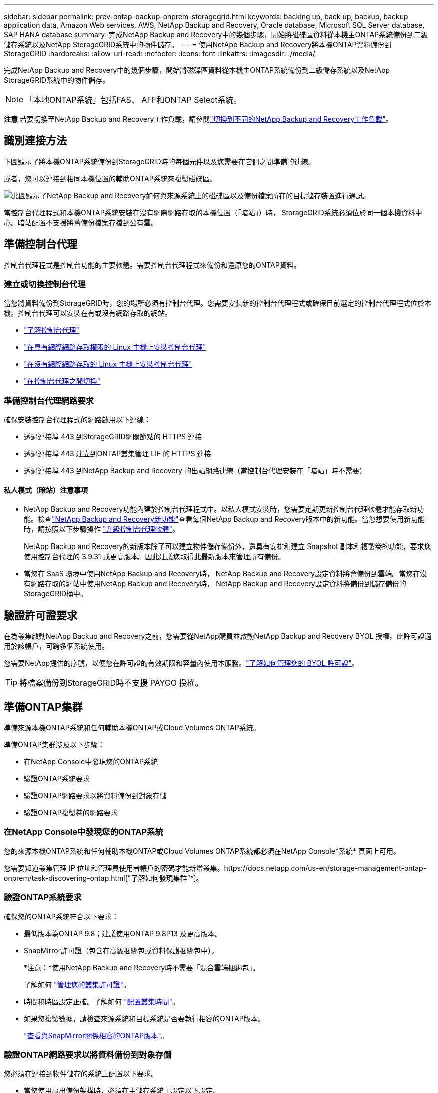 ---
sidebar: sidebar 
permalink: prev-ontap-backup-onprem-storagegrid.html 
keywords: backing up, back up, backup, backup application data, Amazon Web services, AWS, NetApp Backup and Recovery, Oracle database, Microsoft SQL Server database, SAP HANA database 
summary: 完成NetApp Backup and Recovery中的幾個步驟，開始將磁碟區資料從本機主ONTAP系統備份到二級儲存系統以及NetApp StorageGRID系統中的物件儲存。 
---
= 使用NetApp Backup and Recovery將本機ONTAP資料備份到StorageGRID
:hardbreaks:
:allow-uri-read: 
:nofooter: 
:icons: font
:linkattrs: 
:imagesdir: ./media/


[role="lead"]
完成NetApp Backup and Recovery中的幾個步驟，開始將磁碟區資料從本機主ONTAP系統備份到二級儲存系統以及NetApp StorageGRID系統中的物件儲存。


NOTE: 「本地ONTAP系統」包括FAS、 AFF和ONTAP Select系統。

[]
====
*注意* 若要切換至NetApp Backup and Recovery工作負載，請參閱link:br-start-switch-ui.html["切換到不同的NetApp Backup and Recovery工作負載"]。

====


== 識別連接方法

下圖顯示了將本機ONTAP系統備份到StorageGRID時的每個元件以及您需要在它們之間準備的連線。

或者，您可以連接到相同本機位置的輔助ONTAP系統來複製磁碟區。

image:diagram_cloud_backup_onprem_storagegrid.png["此圖顯示了NetApp Backup and Recovery如何與來源系統上的磁碟區以及備份檔案所在的目標儲存裝置進行通訊。"]

當控制台代理程式和本機ONTAP系統安裝在沒有網際網路存取的本機位置（「暗站」）時， StorageGRID系統必須位於同一個本機資料中心。暗站配置不支援將舊備份檔案存檔到公有雲。



== 準備控制台代理

控制台代理程式是控制台功能的主要軟體。需要控制台代理程式來備份和還原您的ONTAP資料。



=== 建立或切換控制台代理

當您將資料備份到StorageGRID時，您的場所必須有控制台代理。您需要安裝新的控制台代理程式或確保目前選定的控制台代理程式位於本機。控制台代理可以安裝在有或沒有網路存取的網站。

* https://docs.netapp.com/us-en/console-setup-admin/concept-connectors.html["了解控制台代理"^]
* https://docs.netapp.com/us-en/console-setup-admin/task-quick-start-connector-on-prem.html["在具有網際網路存取權限的 Linux 主機上安裝控制台代理"^]
* https://docs.netapp.com/us-en/console-setup-admin/task-quick-start-private-mode.html["在沒有網際網路存取的 Linux 主機上安裝控制台代理"^]
* https://docs.netapp.com/us-en/console-setup-admin/task-manage-multiple-connectors.html#switch-between-connectors["在控制台代理之間切換"^]




=== 準備控制台代理網路要求

確保安裝控制台代理程式的網路啟用以下連線：

* 透過連接埠 443 到StorageGRID網關節點的 HTTPS 連接
* 透過連接埠 443 建立到ONTAP叢集管理 LIF 的 HTTPS 連接
* 透過連接埠 443 到NetApp Backup and Recovery 的出站網路連線（當控制台代理安裝在「暗站」時不需要）




==== 私人模式（暗站）注意事項

* NetApp Backup and Recovery功能內建於控制台代理程式中。以私人模式安裝時，您需要定期更新控制台代理軟體才能存取新功能。檢查link:whats-new.html["NetApp Backup and Recovery新功能"]查看每個NetApp Backup and Recovery版本中的新功能。當您想要使用新功能時，請按照以下步驟操作 https://docs.netapp.com/us-en/console-setup-admin/task-upgrade-connector.html["升級控制台代理軟體"^]。
+
NetApp Backup and Recovery的新版本除了可以建立物件儲存備份外，還具有安排和建立 Snapshot 副本和複製卷的功能，要求您使用控制台代理的 3.9.31 或更高版本。因此建議您取得此最新版本來管理所有備份。

* 當您在 SaaS 環境中使用NetApp Backup and Recovery時， NetApp Backup and Recovery設定資料將會備份到雲端。當您在沒有網路存取的網站中使用NetApp Backup and Recovery時， NetApp Backup and Recovery設定資料將備份到儲存備份的StorageGRID桶中。




== 驗證許可證要求

在為叢集啟動NetApp Backup and Recovery之前，您需要從NetApp購買並啟動NetApp Backup and Recovery BYOL 授權。此許可證適用於該帳戶，可跨多個系統使用。

您需要NetApp提供的序號，以便您在許可證的有效期限和容量內使用本服務。link:br-start-licensing.html["了解如何管理您的 BYOL 許可證"]。


TIP: 將檔案備份到StorageGRID時不支援 PAYGO 授權。



== 準備ONTAP集群

準備來源本機ONTAP系統和任何輔助本機ONTAP或Cloud Volumes ONTAP系統。

準備ONTAP集群涉及以下步驟：

* 在NetApp Console中發現您的ONTAP系統
* 驗證ONTAP系統要求
* 驗證ONTAP網路要求以將資料備份到對象存儲
* 驗證ONTAP複製卷的網路要求




=== 在NetApp Console中發現您的ONTAP系統

您的來源本機ONTAP系統和任何輔助本機ONTAP或Cloud Volumes ONTAP系統都必須在NetApp Console*系統* 頁面上可用。

您需要知道叢集管理 IP 位址和管理員使用者帳戶的密碼才能新增叢集。https://docs.netapp.com/us-en/storage-management-ontap-onprem/task-discovering-ontap.html["了解如何發現集群"^]。



=== 驗證ONTAP系統要求

確保您的ONTAP系統符合以下要求：

* 最低版本為ONTAP 9.8；建議使用ONTAP 9.8P13 及更高版本。
* SnapMirror許可證（包含在高級捆綁包或資料保護捆綁包中）。
+
*注意：*使用NetApp Backup and Recovery時不需要「混合雲端捆綁包」。

+
了解如何 https://docs.netapp.com/us-en/ontap/system-admin/manage-licenses-concept.html["管理您的叢集許可證"^]。

* 時間和時區設定正確。了解如何 https://docs.netapp.com/us-en/ontap/system-admin/manage-cluster-time-concept.html["配置叢集時間"^]。
* 如果您複製數據，請檢查來源系統和目標系統是否要執行相容的ONTAP版本。
+
https://docs.netapp.com/us-en/ontap/data-protection/compatible-ontap-versions-snapmirror-concept.html["查看與SnapMirror關係相容的ONTAP版本"^]。





=== 驗證ONTAP網路要求以將資料備份到對象存儲

您必須在連接到物件儲存的系統上配置以下要求。

* 當您使用扇出備份架構時，必須在主儲存系統上設定以下設定。
* 當您使用級聯備份架構時，必須在_輔助_儲存系統上設定下列設定。


需滿足以下ONTAP集群網路需求：

* ONTAP叢集透過使用者指定的連接埠從叢集間 LIF 啟動到StorageGRID網關節點的 HTTPS 連接，以執行備份和還原作業。此連接埠可在備份設定期間配置。
+
ONTAP從物件儲存讀取和寫入資料。物件儲存從不啟動，它只是響應。

* ONTAP需要從控制台代理到叢集管理 LIF 的入站連線。控制台代理必須位於您的場所。
* 每個託管要備份的磁碟區的ONTAP節點上都需要一個叢集間 LIF。  LIF 必須與ONTAP用於連接物件儲存的 _IPspace_ 相關聯。 https://docs.netapp.com/us-en/ontap/networking/standard_properties_of_ipspaces.html["了解有關 IP 空間的更多信息"^] 。
+
當您設定NetApp Backup and Recovery時，系統會提示您輸入要使用的 IP 空間。您應該選擇與每個 LIF 關聯的 IP 空間。這可能是「預設」 IP 空間或您建立的自訂 IP 空間。

* 節點的群集間 LIF 能夠存取物件儲存（當控制台代理安裝在「暗」站點時不需要）。
* 已為磁碟區所在的儲存虛擬機器設定 DNS 伺服器。了解如何 https://docs.netapp.com/us-en/ontap/networking/configure_dns_services_auto.html["為 SVM 配置 DNS 服務"^]。
* 如果您使用的 IP 空間與預設 IP 空間不同，則可能需要建立靜態路由才能存取物件儲存。
* 如有必要，請更新防火牆規則，以允許NetApp Backup and Recovery服務透過您指定的連接埠（通常為連接埠 443）從ONTAP連接到物件存儲，並透過連接埠 53（TCP/UDP）從儲存虛擬機器到 DNS 伺服器的名稱解析流量。




=== 驗證ONTAP複製卷的網路要求

如果您打算使用NetApp Backup and Recovery在輔助ONTAP系統上建立複製卷，請確保來源系統和目標系統符合下列網路需求。



==== 本地ONTAP網路需求

* 如果叢集位於本機，則您應該從公司網路連接到雲端提供者中的虛擬網路。這通常是 VPN 連線。
* ONTAP叢集必須滿足額外的子網路、連接埠、防火牆和叢集要求。
+
由於您可以複製到Cloud Volumes ONTAP或本機系統，因此請查看本機ONTAP系統的對等需求。 https://docs.netapp.com/us-en/ontap-sm-classic/peering/reference_prerequisites_for_cluster_peering.html["查看ONTAP文件中的叢集對等前提條件"^] 。





==== Cloud Volumes ONTAP網路需求

* 實例的安全性群組必須包含所需的入站和出站規則：具體來說，ICMP 和連接埠 11104 和 11105 的規則。這些規則包含在預先定義的安全性群組中。




== 準備StorageGRID作為備份目標

StorageGRID必須符合以下要求。查看 https://docs.netapp.com/us-en/storagegrid-117/["StorageGRID文檔"^]了解更多。

有關StorageGRID的 DataLock 和勒索軟體復原要求的詳細信息，請參閱link:prev-ontap-policy-object-options.html["備份到物件策略選項"]。

支援的StorageGRID版本:: 支援StorageGRID 10.3 及更高版本。
+
--
若要使用 DataLock 和 Ransomware Resilience 進行備份，您的StorageGRID系統必須執行 11.6.0.3 或更高版本。

要將舊備份分層到雲端檔案存儲，您的StorageGRID系統必須運行 11.3 或更高版本。此外，您的StorageGRID系統必須在控制台*系統*頁面上被發現。

對於使用者檔案存儲，需要管理節點 IP 存取。

始終需要網關 IP 存取。

--
S3 憑證:: 您必須建立 S3 租用戶帳戶來控制對StorageGRID儲存的存取。 https://docs.netapp.com/us-en/storagegrid-117/admin/creating-tenant-account.html["有關詳細信息，請參閱StorageGRID文檔"^] 。
+
--
當您設定備份到StorageGRID時，備份精靈會提示您輸入租用戶帳戶的 S3 存取金鑰和金鑰。租用戶帳戶使NetApp Backup and Recovery能夠驗證並存取用於儲存備份的StorageGRID桶。需要金鑰，以便StorageGRID知道誰在發出請求。

這些存取金鑰必須與具有以下權限的使用者相關聯：

[source, json]
----
"s3:ListAllMyBuckets",
"s3:ListBucket",
"s3:GetObject",
"s3:PutObject",
"s3:DeleteObject",
"s3:CreateBucket"
----
--
物件版本控制:: 您無法在物件儲存桶上手動啟用StorageGRID物件版本控制。




=== 準備將較舊的備份文件存檔到公有雲存儲

將較舊的備份檔案分層到檔案儲存中可以節省資金，因為您可以使用較便宜的儲存類別來儲存您可能不需要的備份。 StorageGRID是一種內部部署（私有雲）解決方案，不提供檔案存儲，但您可以將較舊的備份檔案移至公有雲檔案儲存。以這種方式使用時，分層到雲端儲存的資料或從雲端儲存恢復的資料會在StorageGRID和雲端儲存之間傳輸 - 控制台不參與此資料傳輸。

目前支援可讓您將備份存檔至 AWS _S3 Glacier_/_S3 Glacier Deep Archive_ 或 _Azure Archive_ 儲存體。

* ONTAP要求*

* 您的叢集必須使用ONTAP 9.12.1 或更高版本。


* StorageGRID要求*

* 您的StorageGRID必須使用 11.4 或更高版本。
* 您的StorageGRID必須 https://docs.netapp.com/us-en/storage-management-storagegrid/task-discover-storagegrid.html["在控制台中發現並可用"^]。


*Amazon S3 要求*

* 您需要註冊一個 Amazon S3 帳戶，用於儲存存檔備份所在的儲存空間。
* 您可以選擇將備份分層到 AWS S3 Glacier 或 S3 Glacier Deep Archive 儲存。link:prev-reference-aws-archive-storage-tiers.html["了解有關 AWS 存檔層的更多信息"]。
* StorageGRID應該對儲存桶具有完全控制存取權限(`s3:*`）；但是，如果這不可能，則儲存桶策略必須向StorageGRID授予以下 S3 權限：
+
** `s3:AbortMultipartUpload`
** `s3:DeleteObject`
** `s3:GetObject`
** `s3:ListBucket`
** `s3:ListBucketMultipartUploads`
** `s3:ListMultipartUploadParts`
** `s3:PutObject`
** `s3:RestoreObject`




Azure Blob 需求

* 您需要註冊 Azure 訂閱，以取得存檔備份所在的儲存空間。
* 啟動精靈可讓您使用現有的資源群組來管理將儲存備份的 Blob 容器，或者您可以建立新的資源群組。


在為叢集的備份策略定義存檔設定時，您將輸入雲端提供者憑證並選擇要使用的儲存類別。當您啟動叢集備份時，NetApp Backup and Recovery會建立雲端儲存桶。  AWS 和 Azure 檔案儲存所需的資訊如下所示。

image:screenshot_sg_archive_to_cloud.png["將備份檔案從StorageGRID到 AWS S3 或 Azure Blob 所需資訊的螢幕截圖。"]

您選擇的歸檔策略設定將在StorageGRID中產生資訊生命週期管理 (ILM) 策略，並將設定新增為「規則」。

* 如果存在現有的活動 ILM 策略，則會將新規則新增至 ILM 策略以將資料移至存檔層。
* 如果存在處於「建議」狀態的現有 ILM 策略，則無法建立和啟動新的 ILM 策略。 https://docs.netapp.com/us-en/storagegrid-117/ilm/index.html["了解有關StorageGRID ILM 策略和規則的更多信息"^] 。




== 啟動ONTAP磁碟區上的備份

隨時直接從您的本機系統啟動備份。

嚮導將引導您完成以下主要步驟：

* <<選擇要備份的捲>>
* <<定義備份策略>>
* <<檢查您的選擇>>


您還可以<<顯示 API 命令>>在審查步驟中，您可以複製程式碼來自動為未來的系統啟動備份。



=== 啟動精靈

.步驟
. 使用以下方式之一存取啟動備份和復原精靈：
+
** 從控制台*系統*頁面中，選擇系統，然後選擇右側面板中備份和還原旁邊的*啟用>備份磁碟區*。
+
如果備份目標在控制台*系統*頁面上作為系統存在，則可以將ONTAP叢集拖曳到物件儲存上。

** 在備份和復原欄中選擇*卷*。從「磁碟區」標籤中，選擇「操作 (...)」選項，然後為單一磁碟區（尚未啟用複製或備份到物件儲存）選擇「啟動備份」。


+
精靈的介紹頁面顯示保護選項，包括本機快照、複製和備份。如果您在此步驟中選擇了第二個選項，則會出現「定義備份策略」頁面，其中選擇一個磁碟區。

. 繼續以下選項：
+
** 如果您已經有控制台代理，那麼一切就緒了。只需選擇*下一步*。
** 如果您還沒有控制台代理，則會出現「新增控制台代理」選項。參考<<準備控制台代理>>。






=== 選擇要備份的捲

選擇您想要保護的磁碟區。受保護的磁碟區是具有以下一項或多項的磁碟區：快照策略、複製策略、備份到物件策略。

您可以選擇保護FlexVol或FlexGroup磁碟區；但是，在啟動系統備份時不能選擇這些磁碟區的混合。了解如何link:prev-ontap-backup-manage.html["啟動系統中附加磁碟區的備份"]（FlexVol或FlexGroup）在為初始磁碟區配置備份後。

[NOTE]
====
* 您一次只能在單一FlexGroup磁碟區上啟動備份。
* 您選擇的捲必須具有相同的SnapLock設定。所有磁碟區都必須啟用SnapLock Enterprise或停用SnapLock 。


====
.步驟
如果您選擇的磁碟區已經套用了快照或複製策略，那麼您稍後選擇的策略將覆寫這些現有策略。

. 在「選擇卷」頁面中，選擇要保護的一個或多個磁碟區。
+
** 或者，過濾行以僅顯示具有特定卷類型、樣式等的捲，以便更輕鬆地進行選擇。
** 選擇第一個磁碟區後，您可以選擇所有FlexVol磁碟區（FlexGroup磁碟區一次只能選擇一個）。若要備份所有現有的FlexVol卷，請先選取一個卷，然後選取標題行中的框。
** 若要備份單一卷，請選取每個卷對應的複選框。


. 選擇“下一步”。




=== 定義備份策略

定義備份策略涉及設定以下選項：

* 您是否需要一個或所有備份選項：本機快照、複製和備份到物件存儲
* 架構
* 本機快照策略
* 複製目標和策略
+

NOTE: 如果您選擇的磁碟區具有與您在此步驟中選擇的策略不同的快照和複製策略，則現有策略將被覆寫。

* 備份到物件儲存資訊（提供者、加密、網路、備份策略和匯出選項）。


.步驟
. 在「定義備份策略」頁面中，選擇以下一項或全部。預設情況下，所有三個都被選中：
+
** *本機快照*：如果您正在執行複製或備份到物件存儲，則必須建立本機快照。
** *複製*：在另一個ONTAP儲存系統上建立複製磁碟區。
** *備份*：將磁碟區備份到物件儲存。


. *架構*：如果您同時選擇了複製和備份，請選擇下列資訊流之一：
+
** *級聯*：資訊從主存儲流向輔助存儲，然後從輔助存儲流向物件存儲。
** *扇出*：資訊從主存儲流向輔助存儲，再從主存儲流向物件存儲。
+
有關這些架構的詳細信息，請參閱link:prev-ontap-protect-journey.html["規劃您的保育之旅"]。



. *本機快照*：選擇現有的快照原則或建立新的快照策略。
+

TIP: 若要建立自訂策略，請參閱link:br-use-policies-create.html["創建策略"]。

+
若要建立策略，請選擇「建立新策略」並執行下列操作：

+
** 輸入策略的名稱。
** 選擇最多五個時間表，通常頻率不同。
** 選擇“*創建*”。


. *複製*：設定以下選項：
+
** *複製目標*：選擇目標系統和 SVM。或者，選擇將新增至複製磁碟區名稱的目標聚合或聚合以及前綴或後綴。
** *複製策略*：選擇現有的複製策略或建立一個。
+

TIP: 若要建立自訂策略，請參閱link:br-use-policies-create.html["創建策略"]。

+
若要建立策略，請選擇「建立新策略」並執行下列操作：

+
*** 輸入策略的名稱。
*** 選擇最多五個時間表，通常頻率不同。
*** 選擇“*創建*”。




. *備份到物件*：如果您選擇了*備份*，請設定以下選項：
+
** *提供者*：選擇* StorageGRID*。
** *提供者設定*：輸入提供者網關節點 FQDN 詳細資料、連接埠、存取金鑰和金鑰。
+
存取密鑰和密鑰適用於您建立的 IAM 用戶，用於授予ONTAP叢集對儲存桶的存取權限。

** *網路*：選擇要備份的磁碟區所在的ONTAP叢集中的 IP 空間。此 IP 空間的群集間 LIF 必須具有出站網際網路存取權限（當控制台代理安裝在「暗站」時不需要）。
+

TIP: 選擇正確的 IP 空間可確保NetApp Backup and Recovery可以建立從ONTAP到StorageGRID物件儲存的連線。

** *備份策略*：選擇現有的備份到物件儲存策略或建立一個。
+

TIP: 若要建立自訂策略，請參閱link:br-use-policies-create.html["創建策略"]。

+
若要建立策略，請選擇「建立新策略」並執行下列操作：

+
*** 輸入策略的名稱。
*** 選擇最多五個時間表，通常頻率不同。
*** 對於備份到物件策略，設定 DataLock 和 Ransomware Resilience 設定。有關 DataLock 和勒索軟體恢復的詳細信息，請參閱link:prev-ontap-policy-object-options.html["備份到對象策略設置"]。
+
如果您的叢集使用的是ONTAP 9.11.1 或更高版本，您可以選擇透過設定「DataLock」和「Ransomware Resilience」來保護您的備份免遭刪除和勒索軟體攻擊。  _DataLock_ 保護您的備份檔案不被修改或刪除，而 _Ransomware Resilience_ 會掃描您的備份檔案以查找備份檔案中勒索軟體攻擊的證據。

*** 選擇“*創建*”。




+
如果您的叢集使用的是ONTAP 9.12.1 或更高版本，而您的StorageGRID系統使用的是 11.4 或更高版本，您可以選擇在一定天數後將舊備份分層到公有雲存檔層。目前支援 AWS S3 Glacier/S3 Glacier Deep Archive 或 Azure Archive 儲存層。<<準備將較舊的備份文件存檔到公有雲存儲,了解如何配置您的系統以實現此功能>>。

+
** *分層備份到公有雲*：選擇您想要分層備份的雲端提供者並輸入提供者詳細資料。
+
選擇或建立一個新的StorageGRID叢集。有關建立StorageGRID叢集以便控制台可以發現它的詳細信息，請參閱 https://docs.netapp.com/us-en/storagegrid-117/["StorageGRID文檔"^]。

** *將現有的 Snapshot 副本匯出到物件儲存作為備份副本*：如果此系統中有任何磁碟區的本機快照副本與您剛剛為此系統選擇的備份計畫標籤（例如，每日、每週等）相匹配，則會顯示此附加提示。選取此方塊可將所有歷史快照複製到物件儲存作為備份文件，以確保對您的磁碟區進行最全面的保護。


. 選擇“下一步”。




=== 檢查您的選擇

這是審查您的選擇並在必要時進行調整的機會。

.步驟
. 在「審核」頁面中，審核您的選擇。
. （可選）選取核取方塊*自動將快照原則標籤與複製和備份策略標籤同步*。這將建立具有與複製和備份策略中的標籤相符的標籤的快照。
. 選擇*啟動備份*。


.結果
NetApp Backup and Recovery開始對您的磁碟區進行初始備份。複製捲和備份檔案的基線傳輸包括來源資料的完整副本。後續傳輸包含 Snapshot 副本中包含的主儲存資料的差異副本。

在目標叢集中建立一個複製卷，該卷將與主儲存卷同步。

在您輸入的 S3 存取金鑰和金鑰指示的服務帳戶中建立一個 S3 儲存桶，並將備份檔案儲存在那裡。

顯示磁碟區備份儀表板，以便您可以監控備份的狀態。

您也可以使用link:br-use-monitor-tasks.html["作業監控頁面"^]。



=== 顯示 API 命令

您可能想要顯示並選擇性地複製啟動備份和還原精靈中使用的 API 命令。您可能希望這樣做以便在未來的系統中自動啟動備份。

.步驟
. 從啟動備份和復原精靈中，選擇*查看 API 請求*。
. 若要將指令複製到剪貼簿，請選擇*複製*圖示。

